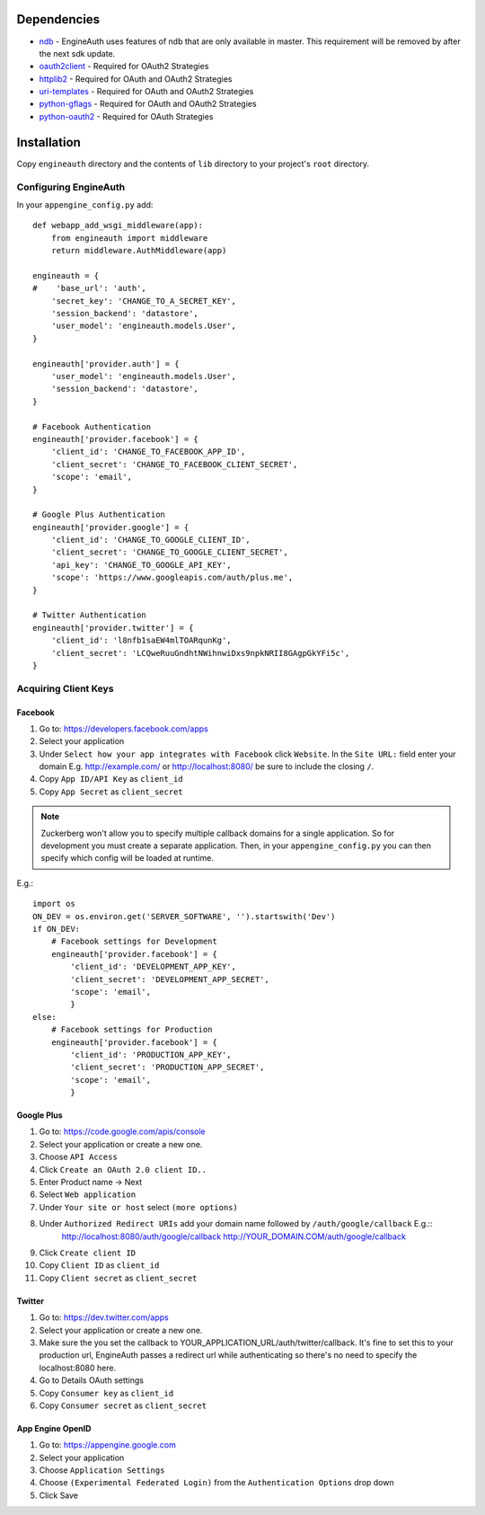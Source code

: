 Dependencies
============
- `ndb <http://code.google.com/p/appengine-ndb-experiment/>`_ - EngineAuth uses features of ndb that are only available in master. This requirement will be removed by after the next sdk update.
- `oauth2client <http://code.google.com/p/google-api-python-client/>`_ - Required for OAuth2 Strategies
- `httplib2 <http://code.google.com/p/google-api-python-client/>`_ - Required for OAuth and OAuth2 Strategies
- `uri-templates <http://code.google.com/p/uri-templates>`_ - Required for OAuth and OAuth2 Strategies
- `python-gflags <http://code.google.com/p/python-gflags>`_ - Required for OAuth and OAuth2 Strategies
- `python-oauth2 <http://github.com/simplegeo/python-oauth2>`_ - Required for OAuth Strategies

Installation
============
Copy ``engineauth`` directory and the contents of ``lib`` directory to your project's ``root`` directory.

Configuring EngineAuth
**********************

In your ``appengine_config.py`` add::

    def webapp_add_wsgi_middleware(app):
        from engineauth import middleware
        return middleware.AuthMiddleware(app)

    engineauth = {
    #    'base_url': 'auth',
        'secret_key': 'CHANGE_TO_A_SECRET_KEY',
        'session_backend': 'datastore',
        'user_model': 'engineauth.models.User',
    }

    engineauth['provider.auth'] = {
        'user_model': 'engineauth.models.User',
        'session_backend': 'datastore',
    }

    # Facebook Authentication
    engineauth['provider.facebook'] = {
        'client_id': 'CHANGE_TO_FACEBOOK_APP_ID',
        'client_secret': 'CHANGE_TO_FACEBOOK_CLIENT_SECRET',
        'scope': 'email',
    }

    # Google Plus Authentication
    engineauth['provider.google'] = {
        'client_id': 'CHANGE_TO_GOOGLE_CLIENT_ID',
        'client_secret': 'CHANGE_TO_GOOGLE_CLIENT_SECRET',
        'api_key': 'CHANGE_TO_GOOGLE_API_KEY',
        'scope': 'https://www.googleapis.com/auth/plus.me',
    }

    # Twitter Authentication
    engineauth['provider.twitter'] = {
        'client_id': 'l8nfb1saEW4mlTOARqunKg',
        'client_secret': 'LCQweRuuGndhtNWihnwiDxs9npkNRII8GAgpGkYFi5c',
    }

Acquiring Client Keys
*********************

Facebook
--------
1. Go to: https://developers.facebook.com/apps
2. Select your application
3. Under ``Select how your app integrates with Facebook`` click ``Website``. In the ``Site URL:`` field enter your domain E.g. http://example.com/ or http://localhost:8080/ be sure to include the closing ``/``.
4. Copy ``App ID/API Key`` as ``client_id``
5. Copy ``App Secret`` as ``client_secret``

.. Note::
    Zuckerberg won't allow you to specify multiple callback domains for a single application. So for development you must create a separate application. Then, in your ``appengine_config.py`` you can then specify which config will be loaded at runtime.

E.g.::

    import os
    ON_DEV = os.environ.get('SERVER_SOFTWARE', '').startswith('Dev')
    if ON_DEV:
        # Facebook settings for Development
        engineauth['provider.facebook'] = {
            'client_id': 'DEVELOPMENT_APP_KEY',
            'client_secret': 'DEVELOPMENT_APP_SECRET',
            'scope': 'email',
            }
    else:
        # Facebook settings for Production
        engineauth['provider.facebook'] = {
            'client_id': 'PRODUCTION_APP_KEY',
            'client_secret': 'PRODUCTION_APP_SECRET',
            'scope': 'email',
            }

Google Plus
-----------
1. Go to: https://code.google.com/apis/console
2. Select your application or create a new one.
3. Choose ``API Access``
4. Click ``Create an OAuth 2.0 client ID..``
5. Enter Product name -> Next
6. Select ``Web application``
7. Under ``Your site or host`` select ``(more options)``
8. Under ``Authorized Redirect URIs`` add your domain name followed by ``/auth/google/callback`` E.g.::
    http://localhost:8080/auth/google/callback
    http://YOUR_DOMAIN.COM/auth/google/callback
9. Click ``Create client ID``
10. Copy ``Client ID`` as ``client_id``
11. Copy ``Client secret`` as ``client_secret``

Twitter
-------
1. Go to: https://dev.twitter.com/apps
2. Select your application or create a new one.
3. Make sure the you set the callback to YOUR_APPLICATION_URL/auth/twitter/callback. It's fine to set this to your production url, EngineAuth passes a redirect url while authenticating so there's no need to specify the localhost:8080 here.
4. Go to Details OAuth settings
5. Copy ``Consumer key`` as ``client_id``
6. Copy ``Consumer secret`` as ``client_secret``


App Engine OpenID
-----------------
1. Go to: https://appengine.google.com
2. Select your application
3. Choose ``Application Settings``
4. Choose ``(Experimental Federated Login)`` from the ``Authentication Options`` drop down
5. Click Save

